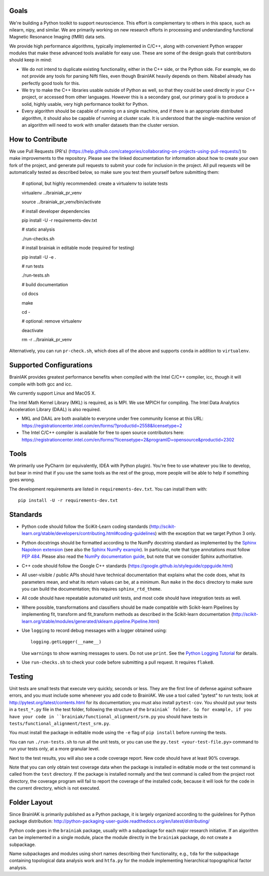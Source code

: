 Goals
=====

We're building a Python toolkit to support neuroscience. This effort is
complementary to others in this space, such as nilearn, nipy, and similar. We
are primarily working on new research efforts in processing and understanding
functional Magnetic Resonance Imaging (fMRI) data sets.

We provide high performance algorithms, typically implemented in C/C++, along
with convenient Python wrapper modules that make these advanced tools available
for easy use. These are some of the design goals that contributors should keep
in mind:

* We do not intend to duplicate existing functionality, either in the C++ side,
  or the Python side. For example, we do not provide any tools for parsing Nifti
  files, even though BrainIAK heavily depends on them. Nibabel already has
  perfectly good tools for this.

* We try to make the C++ libraries usable outside of Python as well, so that
  they could be used directly in your C++ project, or accessed from other
  languages. However this is a secondary goal, our primary goal is to produce a
  solid, highly usable, very high performance toolkit for Python.

* Every algorithm should be capable of running on a single machine, and if there
  is an appropriate distributed algorithm, it should also be capable of running
  at cluster scale. It is understood that the single-machine version of an
  algorithm will need to work with smaller datasets than the cluster version.



How to Contribute
=================

We use Pull Requests (PR's)
(https://help.github.com/categories/collaborating-on-projects-using-pull-requests/)
to make improvements to the repository. Please see the linked documentation for
information about how to create your own fork of the project, and generate pull
requests to submit your code for inclusion in the project. All pull requests
will be automatically tested as described below, so make sure you test them yourself before submitting them:

  # optional, but highly recommended: create a virtualenv to isolate tests

  virtualenv ../brainiak_pr_venv

  source ../brainiak_pr_venv/bin/activate


  # install developer dependencies

  pip install -U -r requirements-dev.txt


  # static analysis

  ./run-checks.sh


  # install brainiak in editable mode (required for testing)

  pip install -U -e .


  # run tests

  ./run-tests.sh


  # build documentation

  cd docs

  make

  cd -


  # optional: remove virtualenv

  deactivate

  rm -r ../brainiak_pr_venv

Alternatively, you can run ``pr-check.sh``, which does all of the above and
supports ``conda`` in addition to ``virtualenv``.


Supported Configurations
========================

BrainIAK provides greatest performance benefits when compiled with the Intel
C/C++ compiler, icc, though it will compile with both gcc and icc.

We currently support Linux and MacOS X.

The Intel Math Kernel Library (MKL) is required, as is MPI. We use MPICH for
compiling. The Intel Data Analytics Acceleration Library (DAAL) is also
required.

* MKL and DAAL are both available to everyone under free community license at
  this URL:
  https://registrationcenter.intel.com/en/forms/?productid=2558&licensetype=2
* The Intel C/C++ compiler is available for free to open source contributors
  here:
  https://registrationcenter.intel.com/en/forms/?licensetype=2&programID=opensource&productid=2302

Tools
=====

We primarily use PyCharm (or equivalently, IDEA with Python plugin). You're free
to use whatever you like to develop, but bear in mind that if you use the same
tools as the rest of the group, more people will be able to help if something
goes wrong.

The development requirements are listed in ``requirements-dev.txt``. You can install them with::

  pip install -U -r requirements-dev.txt

Standards
=========

* Python code should follow the SciKit-Learn coding standards
  (http://scikit-learn.org/stable/developers/contributing.html#coding-guidelines)
  with the exception that we target Python 3 only.
* Python docstrings should be formatted according to the NumPy docstring
  standard as implemented by the `Sphinx Napoleon extension`_ (see also the
  `Sphinx NumPy example`_). In particular, note that type annotations must
  follow `PEP 484`_. Please also read the `NumPy documentation guide`_, but
  note that we consider Sphinx authoritative.
* C++ code should follow the Google C++ standards
  (https://google.github.io/styleguide/cppguide.html)
* All user-visible / public APIs should have technical documentation that
  explains what the code does, what its parameters mean, and what its return
  values can be, at a minimum. Run ``make`` in the ``docs`` directory to make
  sure you can build the documentation; this requires ``sphinx_rtd_theme``.
* All code should have repeatable automated unit tests, and most code should
  have integration tests as well.
* Where possible, transformations and classifiers should be made compatible
  with Scikit-learn Pipelines by implementing fit, transform and 
  fit_transform methods as described in the Scikit-learn documentation
  (http://scikit-learn.org/stable/modules/generated/sklearn.pipeline.Pipeline.html)
* Use ``logging`` to record debug messages with a logger obtained using::

    logging.getLogger(__name__)

  Use ``warnings`` to show warning messages to users. Do not use ``print``. See
  the `Python Logging Tutorial`_ for details.
* Use ``run-checks.sh`` to check your code before submitting a pull request. It
  requires ``flake8``.

.. _Sphinx Napoleon extension:
   http://www.sphinx-doc.org/en/stable/ext/napoleon.html
.. _Sphinx NumPy example:
   http://www.sphinx-doc.org/en/stable/ext/example_numpy.html
.. _PEP 484:
   https://www.python.org/dev/peps/pep-0484/
.. _NumPy documentation guide:
   https://github.com/numpy/numpy/blob/master/doc/HOWTO_DOCUMENT.rst.txt
.. _Python Logging Tutorial:
   https://docs.python.org/3/howto/logging.html

Testing
=======

Unit tests are small tests that execute very quickly, seconds or less. They
are the first line of defense against software errors, and you must
include some whenever you add code to BrainIAK. We use a tool called "pytest"
to run tests; look at http://pytest.org/latest/contents.html for its
documentation; you must also install ``pytest-cov``. You should put your tests
in a ``test_*.py`` file in the test folder, following the structure of the
``brainiak` folder. So for example, if you have your code in
``brainiak/functional_alignment/srm.py`` you should have tests in
``tests/functional_alignment/test_srm.py``.

You must install the package in editable mode using the ``-e`` flag of ``pip
install`` before running the tests.

You can run ``./run-tests.sh`` to run all the unit tests, or you can use the
``py.test <your-test-file.py>`` command to run your tests only, at a more
granular level.

Next to the test results, you will also see a code coverage report. New code
should have at least 90% coverage.

Note that you can only obtain test coverage data when the package is installed
in editable mode or the test command is called from the ``test`` directory. If
the package is installed normally and the test command is called from the
project root directory, the coverage program will fail to report the coverage
of the installed code, because it will look for the code in the current
directory, which is not executed.

Folder Layout
=============

Since BrainIAK is primarily published as a Python package, it is largely
organized according to the guidelines for Python package distribution:
http://python-packaging-user-guide.readthedocs.org/en/latest/distributing/

Python code goes in the ``brainiak`` package, usually with a subpackage for
each major research initiative. If an algorithm can be implemented in a single
module, place the module directly in the ``brainiak`` package, do not create a
subpackage.

Name subpackages and modules using short names describing their functionality,
e.g., ``tda`` for the subpackage containing topological data analysis work and
``htfa.py`` for the module implementing hierarchical topographical factor
analysis.
